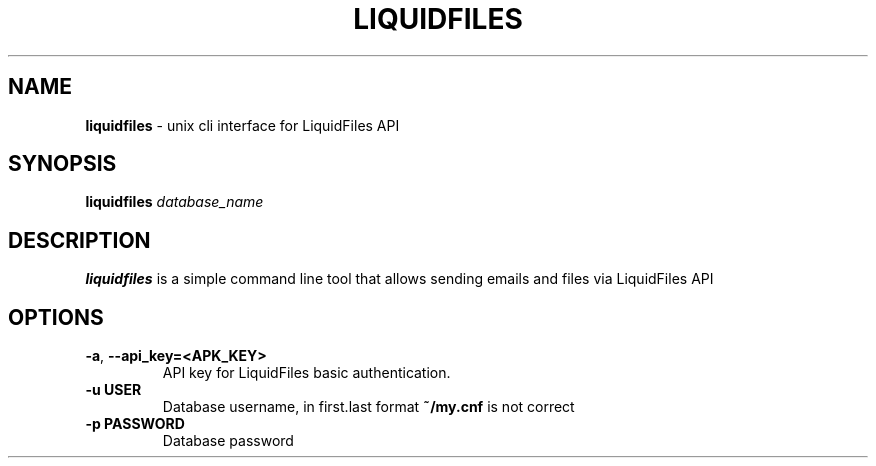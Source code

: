 .\" generated with Ronn/v0.7.3
.\" http://github.com/rtomayko/ronn/tree/0.7.3
.
.TH "LIQUIDFILES" "1" "November 2013" "" ""
.
.SH "NAME"
\fBliquidfiles\fR \- unix cli interface for LiquidFiles API
.
.SH "SYNOPSIS"
\fBliquidfiles\fR \fIdatabase_name\fR
.
.br
.
.SH "DESCRIPTION"
\fBliquidfiles\fR is a simple command line tool that allows sending emails and files via LiquidFiles API
.
.SH "OPTIONS"
.
.TP
\fB\-a\fR, \fB\-\-api_key=<APK_KEY>\fR
API key for LiquidFiles basic authentication\.
.
.TP
\fB\-u USER\fR
Database username, in first\.last format \fB~/my\.cnf\fR is not correct
.
.TP
\fB\-p PASSWORD\fR
Database password

